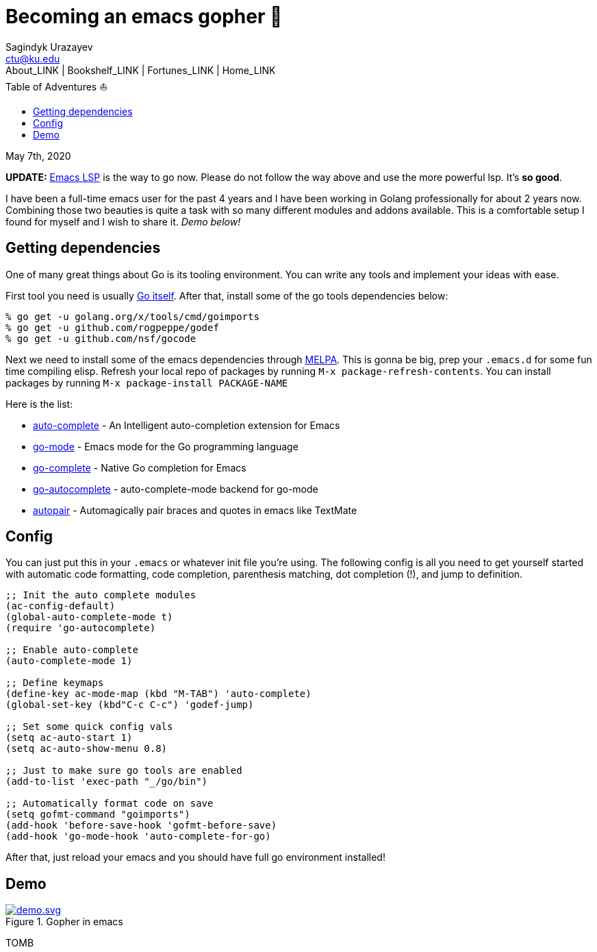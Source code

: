 = Becoming an emacs gopher 🐗
Sagindyk Urazayev <ctu@ku.edu>
About_LINK | Bookshelf_LINK | Fortunes_LINK | Home_LINK
:toc: left
:toc-title: Table of Adventures ⛵
:nofooter:
:experimental:

May 7th, 2020

*UPDATE:* https://emacs-lsp.github.io/lsp-mode/[Emacs LSP] is the way to
go now. Please do not follow the way above and use the more powerful
lsp. It's *so good*.

I have been a full-time emacs user for the past 4 years and I have been
working in Golang professionally for about 2 years now. Combining those
two beauties is quite a task with so many different modules and addons
available. This is a comfortable setup I found for myself and I wish to
share it. _Demo below!_

== Getting dependencies

One of many great things about Go is its tooling environment. You can
write any tools and implement your ideas with ease.

First tool you need is usually https://golang.org/[Go itself]. After
that, install some of the go tools dependencies below:

[source,bash]
----
% go get -u golang.org/x/tools/cmd/goimports
% go get -u github.com/rogpeppe/godef
% go get -u github.com/nsf/gocode
----

Next we need to install some of the emacs dependencies through
https://melpa.org[MELPA]. This is gonna be big, prep your `.emacs.d` for
some fun time compiling elisp. Refresh your local repo of packages by
running kbd:[M-x package-refresh-contents]. You can install packages by
running kbd:[M-x package-install PACKAGE-NAME]

Here is the list:

* https://github.com/auto-complete/auto-complete[auto-complete] - An
Intelligent auto-completion extension for Emacs
* https://github.com/dominikh/go-mode.el[go-mode] - Emacs mode for the
Go programming language
* https://github.com/vibhavp/go-complete[go-complete] - Native Go
completion for Emacs
* https://melpa.org/#/go-autocomplete[go-autocomplete] -
auto-complete-mode backend for go-mode
* https://github.com/capitaomorte/autopair[autopair] - Automagically
pair braces and quotes in emacs like TextMate

== Config

You can just put this in your `.emacs` or whatever init file you're
using. The following config is all you need to get yourself started with
automatic code formatting, code completion, parenthesis matching, dot
completion (!), and jump to definition.

[source,commonlisp]
----
;; Init the auto complete modules
(ac-config-default)
(global-auto-complete-mode t)
(require 'go-autocomplete)

;; Enable auto-complete
(auto-complete-mode 1)

;; Define keymaps
(define-key ac-mode-map (kbd "M-TAB") 'auto-complete)
(global-set-key (kbd"C-c C-c") 'godef-jump)

;; Set some quick config vals
(setq ac-auto-start 1)
(setq ac-auto-show-menu 0.8)

;; Just to make sure go tools are enabled
(add-to-list 'exec-path "_/go/bin")

;; Automatically format code on save
(setq gofmt-command "goimports")
(add-hook 'before-save-hook 'gofmt-before-save)
(add-hook 'go-mode-hook 'auto-complete-for-go)
----

After that, just reload your emacs and you should have full go
environment installed!

== Demo

.Gopher in emacs

image::demo.svg[demo.svg, role="center", link="./demo.svg"]
TOMB
